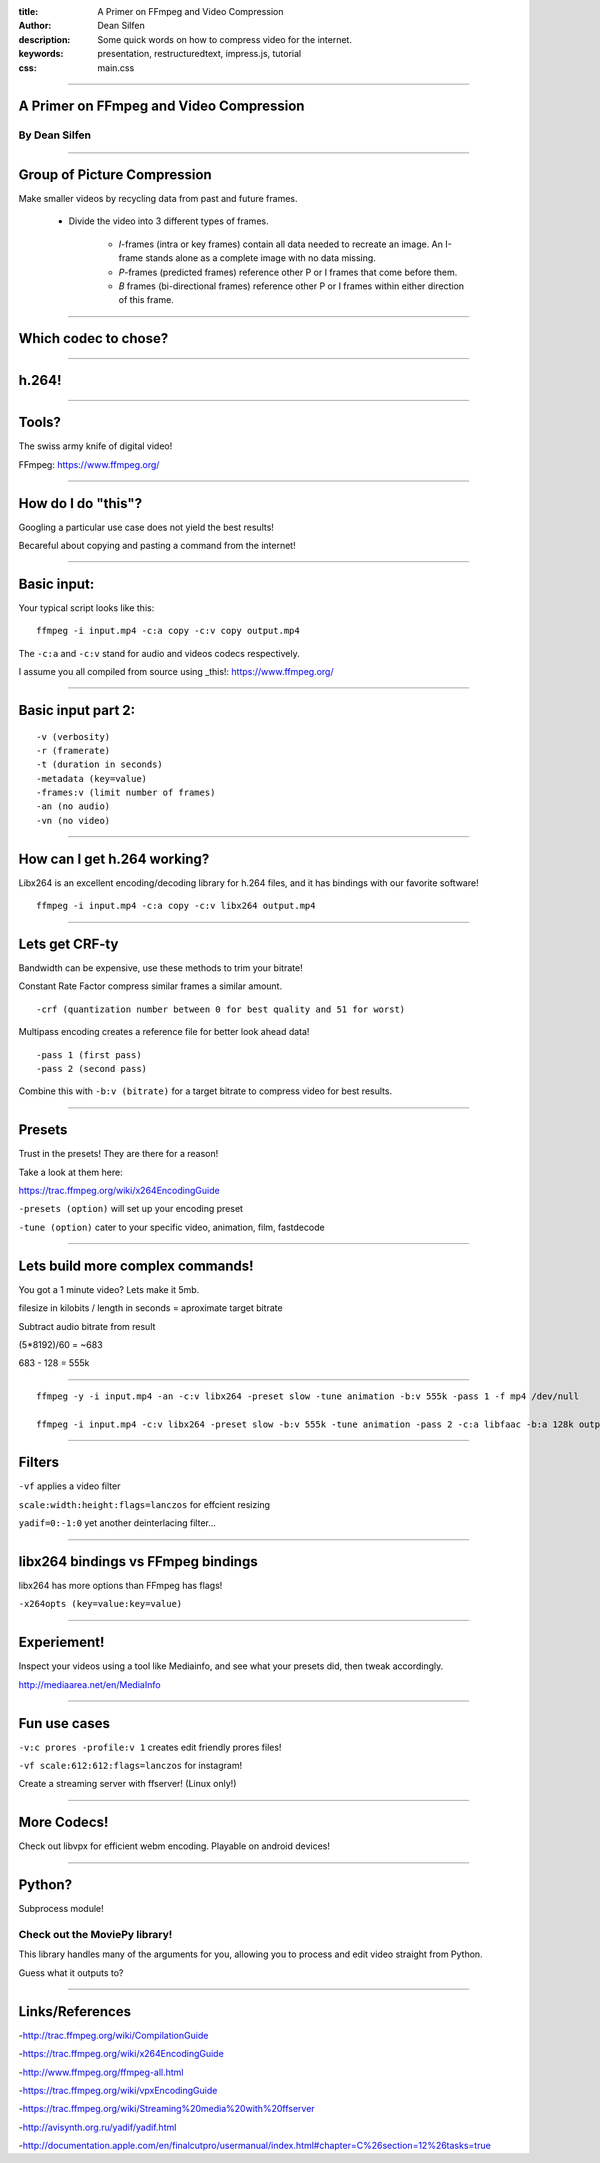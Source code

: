 :title: A Primer on FFmpeg and Video Compression
:author: Dean Silfen
:description: Some quick words on how to compress video for the internet.
:keywords: presentation, restructuredtext, impress.js, tutorial
:css: main.css

----

A Primer on FFmpeg and Video Compression
========================================

By Dean Silfen
--------------

----

Group of Picture Compression
============================

Make smaller videos by recycling data from past and future frames. 
    
    - Divide the video into 3 different types of frames.
        
        - *I*-frames (intra or key frames) contain all data needed to recreate an image. An I-frame stands alone as a complete image with no data missing.  

        - *P*-frames (predicted frames) reference other P or I frames that come before them. 

        - *B* frames (bi-directional frames) reference other P or I frames within either direction of this frame. 

----

Which codec to chose?
=====================

----

h.264!
======

----

Tools?
======

The swiss army knife of digital video!

FFmpeg: https://www.ffmpeg.org/

----

How do I do "this"?
===================

Googling a particular use case does not yield the best results!

Becareful about copying and pasting a command from the internet!

----

Basic input:
============

Your typical script looks like this:

::

    ffmpeg -i input.mp4 -c:a copy -c:v copy output.mp4


The ``-c:a`` and ``-c:v`` stand for audio and videos codecs respectively.

I assume you all compiled from source using _this!: https://www.ffmpeg.org/

----

Basic input part 2:
===================

:: 

    -v (verbosity)
    -r (framerate)
    -t (duration in seconds)
    -metadata (key=value)
    -frames:v (limit number of frames)
    -an (no audio)
    -vn (no video)


----

How can I get h.264 working?
============================

Libx264 is an excellent encoding/decoding library for h.264 files, and it has bindings with our favorite software!

::

    ffmpeg -i input.mp4 -c:a copy -c:v libx264 output.mp4


----

Lets get CRF-ty
===============

Bandwidth can be expensive, use these methods to trim your bitrate!

Constant Rate Factor compress similar frames a similar amount.

::

    -crf (quantization number between 0 for best quality and 51 for worst)


Multipass encoding creates a reference file for better look ahead data!

::

    -pass 1 (first pass)
    -pass 2 (second pass)


Combine this with ``-b:v (bitrate)`` for a target bitrate to compress video for best results.


----

Presets
=======

Trust in the presets! They are there for a reason!

Take a look at them here:

https://trac.ffmpeg.org/wiki/x264EncodingGuide

``-presets (option)`` will set up your encoding preset

``-tune (option)`` cater to your specific video, animation, film, fastdecode

----


Lets build more complex commands!
=================================

You got a 1 minute video? Lets make it 5mb.

filesize in kilobits / length in seconds = aproximate target bitrate

Subtract audio bitrate from result

(5*8192)/60 = ~683

683 - 128 = 555k

----

.. class:: long-scripts

:: 

    ffmpeg -y -i input.mp4 -an -c:v libx264 -preset slow -tune animation -b:v 555k -pass 1 -f mp4 /dev/null 
    
    ffmpeg -i input.mp4 -c:v libx264 -preset slow -b:v 555k -tune animation -pass 2 -c:a libfaac -b:a 128k output.mp4 


----

Filters
=======

``-vf`` applies a video filter

``scale:width:height:flags=lanczos`` for effcient resizing

``yadif=0:-1:0`` yet another deinterlacing filter...


----

libx264 bindings vs FFmpeg bindings
===================================

libx264 has more options than FFmpeg has flags!

``-x264opts (key=value:key=value)``


----

Experiement!
============

Inspect your videos using a tool like Mediainfo, and see what your presets did, then tweak accordingly.

http://mediaarea.net/en/MediaInfo

----

Fun use cases
=============

``-v:c prores -profile:v 1`` creates edit friendly prores files!

``-vf scale:612:612:flags=lanczos`` for instagram!

Create a streaming server with ffserver! (Linux only!)

----

More Codecs!
============

Check out libvpx for efficient webm encoding. Playable on android devices!

----

Python?
=======

Subprocess module!

Check out the MoviePy library!
------------------------------

This library handles many of the arguments for you, allowing you to process and edit video straight from Python. 

Guess what it outputs to?

----

Links/References
================

-http://trac.ffmpeg.org/wiki/CompilationGuide

-https://trac.ffmpeg.org/wiki/x264EncodingGuide

-http://www.ffmpeg.org/ffmpeg-all.html

-https://trac.ffmpeg.org/wiki/vpxEncodingGuide

-https://trac.ffmpeg.org/wiki/Streaming%20media%20with%20ffserver

-http://avisynth.org.ru/yadif/yadif.html

-http://documentation.apple.com/en/finalcutpro/usermanual/index.html#chapter=C%26section=12%26tasks=true
